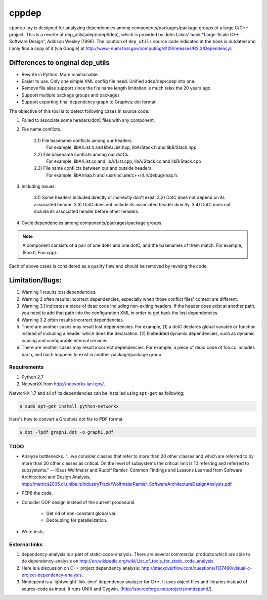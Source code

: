 ######
cppdep
######

``cppdep.py`` is designed for analyzing dependencies
among components/packages/package groups of a large C/C++ project.
This is a rewrite of dep_utils(adep/cdep/ldep),
which is provided by John Lakos' book "Large-Scale C++ Software Design", Addison Wesley (1996).
The location of ``dep_utils`` source code indicated at the book
is outdated and I only find a copy of it (via Google) at http://www-numi.fnal.gov/computing/d120/releases/R2.2/Dependency/.


Differences to original dep_utils
=================================

- Rewrite in Python. More maintainable.
- Easier to use. Only one simple XML config file need.
  Unified adep/dep/cdep into one.
- Remove file alias support
  since the file name length limitation is much relax the 20 years ago.
- Support multiple package groups and packages
- Support exporting final dependency graph to Graphviz dot format.

The objective of this tool is to detect following cases in source code:

1) Failed to associate some headers/dotC files with any component.

2) File name conflicts.

    2.1) File basename conflicts among our headers.
         For example, libA/List.h and libA/List.hpp, libA/Stack.h and libB/Stack.hpp.
    2.2) File basename conflicts among our dotCs.
         For example, libA/List.cc and libA/List.cpp, libA/Stack.cc and libB/Stack.cpp
    2.3) File name conflicts between our and outside headers.
         For example, libA/map.h and /usr/include/c++/4.4/debug/map.h.

3) Including issues:

    3.1) Some headers included directly or indirectly don't exist.
    3.2) DotC does not depend on its associated header.
    3.3) DotC does not include its associated header directly.
    3.4) DotC does not include its associated header before other headers.

4) Cycle dependencies among components/packages/package groups.

.. note:: A component consists of a pair of one dotH and one dotC,
          and the basenames of them match. For example, (Foo.h, Foo.cpp).

Each of above cases is considered as a quality flaw
and should be removed by revising the code.


Limitation/Bugs:
================

1) Warning 1 results lost dependencies.
2) Warning 2 often results incorrect dependencies,
   especially when those conflict files' context are different.
3) Warning 3.1 indicates a piece of dead code including non-exiting headers.
   If the header does exist at another path,
   you need to add that path into the configuration XML
   in order to get back the lost dependencies.
4) Warning 3.2 often results incorrect dependencies.
5) There are another cases may result lost dependencies.
   For example, [1] a dotC declares global variable or function
   instead of including a header which does the declaration.
   [2] Embedded dynamic dependencies,
   such as dynamic loading and configurable internal services.
6) There are another cases may result incorrect dependencies.
   For example, a piece of dead code of foo.cc includes bar.h,
   and bar.h happens to exist in another package/package group.

************
Requirements
************

#. Python 2.7
#. NetworkX from http://networkx.lanl.gov/.

NetworkX 1.7 and all of its dependencies can be installed using ``apt-get`` as following:

.. code-block:: bash

    $ sudo apt-get install python-networkx

Here's how to convert a Graphviz dot file to PDF format.

.. code-block:: bash

    $ dot -Tpdf graph1.dot -o graph1.pdf


****
TODO
****

- Analyze bottlenecks. "...we consider classes that refer to more than 20 other classes and which are referred to by more than 20 other classes as critical. On the level of subsystems the critical limit is 10 referring and referred to subsystems." -- Klaus Wolfmaier and Rudolf Ramler: Common Findings and Lessons Learned from Software Architecture and Design Analysis, http://metrics2005.di.uniba.it/IndustryTrack/WolfmaierRamler_SoftwareArchitectureDesignAnalysis.pdf

- PEP8 the code.

- Consider OOP design instead of the current procedural.

    * Get rid of non-constant global var.
    * Decoupling for parallelization.

- Write tests.


**************
External links
**************

.. TODO: Remove the mention of commercial tools. This is a GPL project, after all.

1) dependency-analysis is a part of static-code-analysis. There are several commercial products which are able to do dependency-analysis on http://en.wikipedia.org/wiki/List_of_tools_for_static_code_analysis.

2) Here is a discussion on C++ project dependency analysis: http://stackoverflow.com/questions/1137480/visual-c-project-dependency-analysis.

3) Nmdepend is a lightweight 'link-time' dependency analyzer for C++. It uses object files and libraries instead of source-code as input. It runs UNIX and Cygwin. (http://sourceforge.net/projects/nmdepend/).
